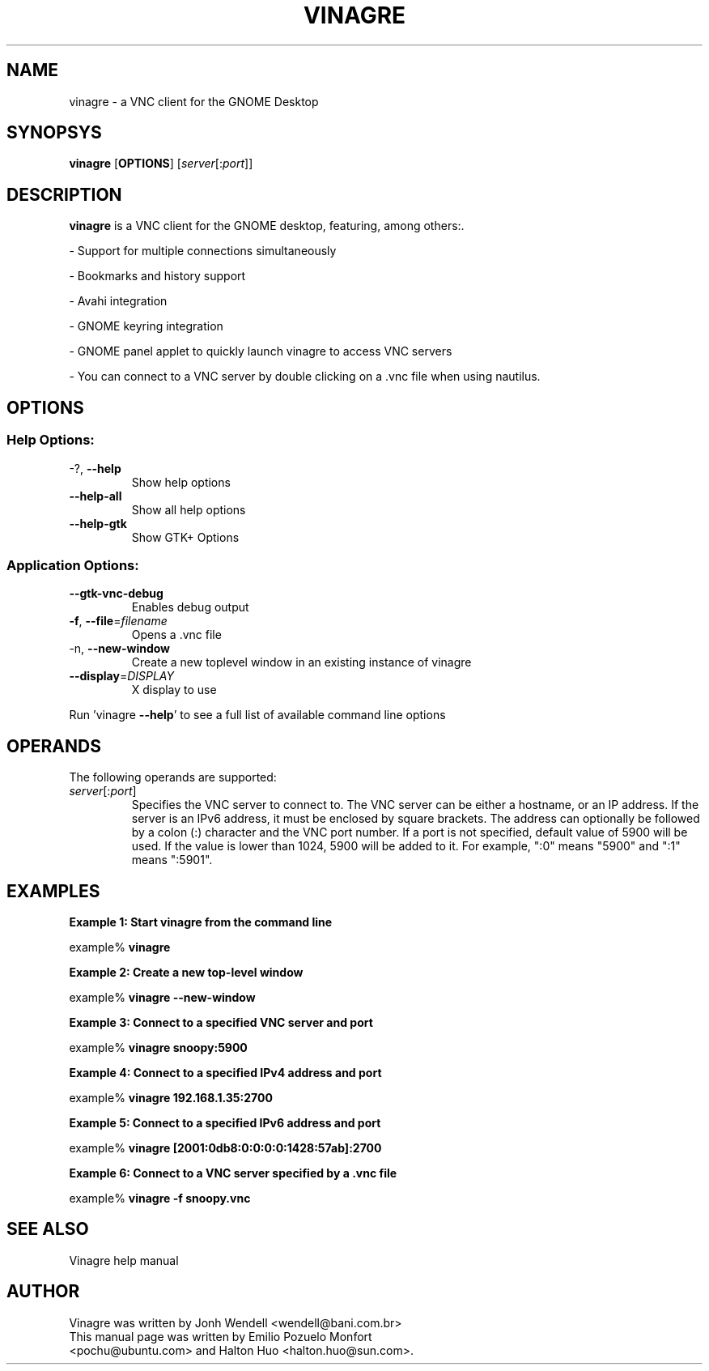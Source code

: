 .TH VINAGRE "1" "June 23rd 2009" "User Commands"
.SH "NAME"
vinagre \- a VNC client for the GNOME Desktop
.SH "SYNOPSYS"
.PP
\fBvinagre\fR [\fBOPTIONS\fR] [\fB\fIserver\fR[:\fIport\fR]\fR]
.SH "DESCRIPTION"
.PP
\fBvinagre\fR is a VNC client for the GNOME desktop, featuring, among others:\&.
.PP
- Support for multiple connections simultaneously
.PP
- Bookmarks and history support
.PP
- Avahi integration
.PP
- GNOME keyring integration
.PP
- GNOME panel applet to quickly launch vinagre to access VNC servers
.PP
- You can connect to a VNC server by double clicking on a \&.vnc file when using nautilus\&.
.SH "OPTIONS"
.SS "Help Options:"
.TP
\-?, \fB\-\-help\fR
Show help options
.TP
\fB\-\-help\-all\fR
Show all help options
.TP
\fB\-\-help\-gtk\fR
Show GTK+ Options
.SS "Application Options:"
.TP
\fB\-\-gtk\-vnc\-debug\fR
Enables debug output
.TP
\fB\-f\fR, \fB\-\-file\fR=\fIfilename\fR
Opens a .vnc file
.TP
\-n, \fB\-\-new\-window\fR
Create a new toplevel window in an existing instance of vinagre
.TP
\fB\-\-display\fR=\fIDISPLAY\fR
X display to use
.PP
Run 'vinagre \fB\-\-help\fR' to see a full list of available command line options
.SH "OPERANDS"
.PP
The following operands are supported:
.TP
\fB\fB\fIserver\fR[:\fIport\fR]\fR\fR
Specifies the VNC server to connect to\&. The VNC server can be either a
hostname, or an IP address. If the server is an IPv6 address, it must be
enclosed by square brackets. The address can optionally be followed by a
colon (:) character and the VNC port number\&. If a port is not specified,
default value of 5900 will be used\&. If the value is lower than 1024, 5900
will be added to it\&. For example, ":0" means "5900" and ":1" means ":5901"\&.
.SH "EXAMPLES"
.PP
\fBExample 1: Start vinagre from the command line\fR
.PP
.PP
.nf
example% \fBvinagre\fR
.fi
.PP
\fBExample 2: Create a new top-level window\fR
.PP
.PP
.nf
example% \fBvinagre \-\-new-window\fR
.fi
.PP
\fBExample 3: Connect to a specified VNC server and port\fR
.PP
.PP
.nf
example% \fBvinagre snoopy:5900\fR
.fi
.PP
\fBExample 4: Connect to a specified IPv4 address and port\fR
.PP
.PP
.nf
example% \fBvinagre 192.168.1.35:2700
.fi
.PP
\fBExample 5: Connect to a specified IPv6 address and port\fR
.PP
.PP
.nf
example% \fBvinagre [2001:0db8:0:0:0:0:1428:57ab]:2700
.fi
.PP
\fBExample 6: Connect to a VNC server specified by a \&.vnc file\fR
.PP
.PP
.nf
example% \fBvinagre \-f snoopy\&.vnc\fR
.fi
.SH "SEE ALSO"
.PP
Vinagre help manual
.SH "AUTHOR"
Vinagre was written by Jonh Wendell <wendell@bani.com.br>
.TP
This manual page was written by Emilio Pozuelo Monfort <pochu@ubuntu.com> and Halton Huo <halton.huo@sun.com>.
